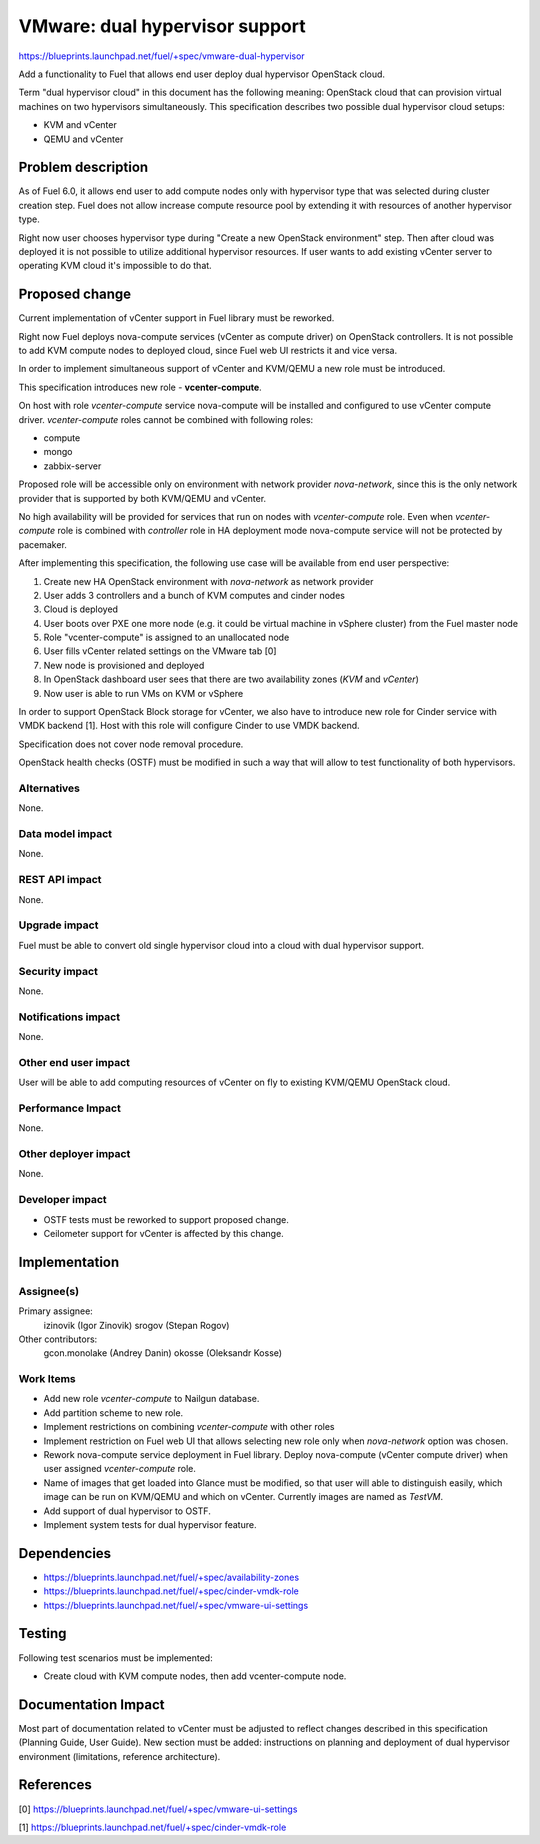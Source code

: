 ..
 This work is licensed under a Creative Commons Attribution 3.0 Unported
 License.

 http://creativecommons.org/licenses/by/3.0/legalcode

===============================
VMware: dual hypervisor support
===============================

https://blueprints.launchpad.net/fuel/+spec/vmware-dual-hypervisor

Add a functionality to Fuel that allows end user deploy dual hypervisor
OpenStack cloud.

Term "dual hypervisor cloud" in this document has the following meaning:
OpenStack cloud that can provision virtual machines on two hypervisors
simultaneously.  This specification describes two possible dual hypervisor
cloud setups:

* KVM and vCenter

* QEMU and vCenter

Problem description
===================

As of Fuel 6.0, it allows end user to add compute nodes only with hypervisor
type that was selected during cluster creation step.  Fuel does not allow
increase compute resource pool by extending it with resources of another
hypervisor type.

Right now user chooses hypervisor type during "Create a new OpenStack
environment" step.  Then after cloud was deployed it is not possible to utilize
additional hypervisor resources.  If user wants to add existing vCenter server
to operating KVM cloud it's impossible to do that.

Proposed change
===============

Current implementation of vCenter support in Fuel library must be reworked.

Right now Fuel deploys nova-compute services (vCenter as compute driver) on
OpenStack controllers.  It is not possible to add KVM compute nodes to deployed
cloud, since Fuel web UI restricts it and vice versa.

In order to implement simultaneous support of vCenter and KVM/QEMU a new role
must be introduced.

This specification introduces new role - **vcenter-compute**.

On host with role *vcenter-compute* service nova-compute will be installed and
configured to use vCenter compute driver.  *vcenter-compute* roles cannot be
combined with following roles:

* compute
* mongo
* zabbix-server

Proposed role will be accessible only on environment with network provider
*nova-network*, since this is the only network provider that is supported by
both KVM/QEMU and vCenter.

No high availability will be provided for services that run on nodes with
*vcenter-compute* role.  Even when *vcenter-compute* role is combined with
*controller* role in HA deployment mode nova-compute service will not be
protected by pacemaker.

After implementing this specification, the following use case will be available
from end user perspective:

#. Create new HA OpenStack environment with *nova-network* as network provider

#. User adds 3 controllers and a bunch of KVM computes and cinder nodes

#. Cloud is deployed

#. User boots over PXE one more node (e.g. it could be virtual machine in
   vSphere cluster) from the Fuel master node

#. Role "vcenter-compute" is assigned to an unallocated node

#. User fills vCenter related settings on the VMware tab [0]

#. New node is provisioned and deployed

#. In OpenStack dashboard user sees that there are two availability zones
   (*KVM* and *vCenter*)

#. Now user is able to run VMs on KVM or vSphere

In order to support OpenStack Block storage for vCenter, we also have to
introduce new role for Cinder service with VMDK backend [1].  Host with this
role will configure Cinder to use VMDK backend.

Specification does not cover node removal procedure.

OpenStack health checks (OSTF) must be modified in such a way that will allow
to test functionality of both hypervisors.


Alternatives
------------

None.

Data model impact
-----------------

None.

REST API impact
---------------

None.

Upgrade impact
--------------

Fuel must be able to convert old single hypervisor cloud into a cloud with dual
hypervisor support.

Security impact
---------------

None.

Notifications impact
--------------------

None.

Other end user impact
---------------------

User will be able to add computing resources of vCenter on fly to existing
KVM/QEMU OpenStack cloud.

Performance Impact
------------------

None.

Other deployer impact
---------------------

None.

Developer impact
----------------

* OSTF tests must be reworked to support proposed change.

* Ceilometer support for vCenter is affected by this change.

Implementation
==============

Assignee(s)
-----------

Primary assignee:
  izinovik (Igor Zinovik)
  srogov (Stepan Rogov)

Other contributors:
  gcon.monolake (Andrey Danin)
  okosse (Oleksandr Kosse)

Work Items
----------

* Add new role *vcenter-compute* to Nailgun database.
* Add partition scheme to new role.
* Implement restrictions on combining *vcenter-compute* with other roles
* Implement restriction on Fuel web UI that allows selecting new role only
  when *nova-network* option was chosen.
* Rework nova-compute service deployment in Fuel library.  Deploy nova-compute
  (vCenter compute driver) when user assigned *vcenter-compute* role.
* Name of images that get loaded into Glance must be modified, so that user
  will able to distinguish easily, which image can be run on KVM/QEMU and which on
  vCenter.  Currently images are named as *TestVM*.
* Add support of dual hypervisor to OSTF.
* Implement system tests for dual hypervisor feature.

Dependencies
============

* https://blueprints.launchpad.net/fuel/+spec/availability-zones

* https://blueprints.launchpad.net/fuel/+spec/cinder-vmdk-role

* https://blueprints.launchpad.net/fuel/+spec/vmware-ui-settings


Testing
=======

Following test scenarios must be implemented:

* Create cloud with KVM compute nodes, then add vcenter-compute node.

Documentation Impact
====================

Most part of documentation related to vCenter must be adjusted to reflect
changes described in this specification (Planning Guide, User Guide).  New
section must be added: instructions on planning and deployment of dual
hypervisor environment (limitations, reference architecture).

References
==========

[0] https://blueprints.launchpad.net/fuel/+spec/vmware-ui-settings

[1] https://blueprints.launchpad.net/fuel/+spec/cinder-vmdk-role
